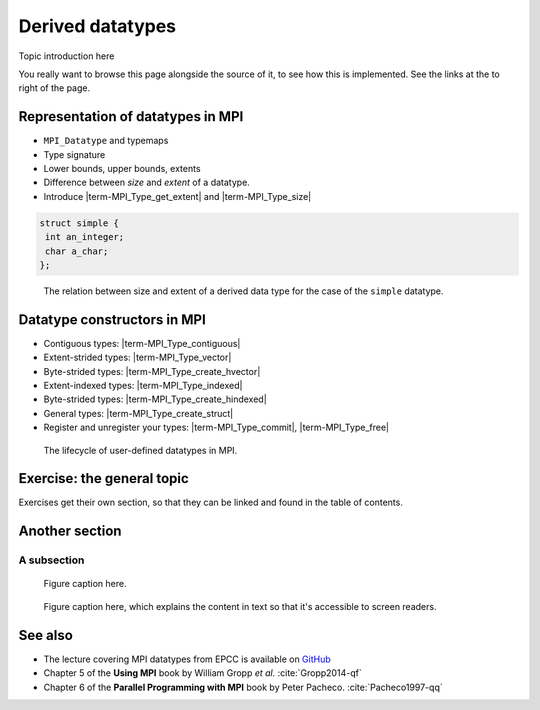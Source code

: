Derived datatypes
=================

.. questions::

   - How can you reduce the number of messages sent and received?
   - How can you use your own derived datatypes as content of messages?

.. objectives::

   - Understand how MPI handles datatypes and the :term:`typemap` concept.
   - Learn to send and receive composite messages with |term-MPI_Pack| and |term-MPI_Unpack|
   - Learn how to represent homogeneous collections as MPI messages. |term-MPI_Type_contiguous|, |term-MPI_Type_vector|, |term-MPI_Type_indexed|
   - Learn how to represent your own derived datatypes as MPI messages with |term-MPI_Type_create_struct| and |term-MPI_Type_commit|
   -  MAYBE: Learn how to define combination operations on your datatypes: |term-MPI_Op_create| and |term-MPI_Op_free|


Topic introduction here

You really want to browse this page alongside the source of it, to see
how this is implemented.  See the links at the to right of the page.



Representation of datatypes in MPI
----------------------------------

- ``MPI_Datatype`` and typemaps
- Type signature
- Lower bounds, upper bounds, extents
- Difference between *size* and *extent* of a datatype.
- Introduce |term-MPI_Type_get_extent| and |term-MPI_Type_size|



.. code-block:: c

   struct simple {
    int an_integer;
    char a_char;
   };

.. figure:: img/sample-image.png
   :class: with-border

   The relation between size and extent of a derived data type for the case of the ``simple`` datatype.

.. todo::

   - Draw diagram showing how to calculate the extent from a typemap.
   - Type-along showing how to get extent and size of basis datatypes.


Datatype constructors in MPI
----------------------------

- Contiguous types: |term-MPI_Type_contiguous|
- Extent-strided types: |term-MPI_Type_vector|
- Byte-strided types: |term-MPI_Type_create_hvector|
- Extent-indexed types: |term-MPI_Type_indexed|
- Byte-strided types: |term-MPI_Type_create_hindexed|
- General types: |term-MPI_Type_create_struct|
- Register and unregister your types: |term-MPI_Type_commit|, |term-MPI_Type_free|

.. figure:: img/sample-image.png
   :class: with-border

   The lifecycle of user-defined datatypes in MPI.

.. todo::

   - Draw diagram showing how new types are created and used: any of the type constuctors, |term-MPI_Type_commit|, use, |term-MPI_Type_free|
   - Type-along showing how to declare and use a contiguous type.
   - Type-along showing the use and meaning of extent and count. See 5.1.3 in :cite:`Gropp2014-qf`

Exercise: the general topic
---------------------------

Exercises get their own section, so that they can be linked and found
in the table of contents.

.. challenge:: 1.1 Exercise title

   1. Notice the exercise set has both an ID and
      number ``SampleLesson-1`` and description of what it contains.

.. solution::

   * Solution here.


.. challenge:: 1.2 Create a lesson

   2. Similarly, each exercise has a quick description title ``Create
      a lesson`` in bold.  These titles are useful so that helpers
      (and learners...) can quickly understand what the point is.

.. solution::

   * Solution to that one.



Another section
---------------

.. instructor-note::

   This is an instructor note.  It may be hidden or put to the sidebar
   in a later style.  You should use it for things that the instructor
   should see while teaching, but should be de-emphasized for the
   learners.

A subsection
~~~~~~~~~~~~

.. figure:: img/sample-image.png

   Figure caption here.


.. figure:: img/sample-image.png
   :class: with-border

   Figure caption here, which explains the content in text so that
   it's accessible to screen readers.



See also
--------

* The lecture covering MPI datatypes from EPCC is available on `GitHub <https://github.com/EPCCed/archer2-MPI-2020-05-14/blob/master/slides/L10-derivedtypes.pdf>`_
* Chapter 5 of the **Using MPI** book by William Gropp *et al.* :cite:`Gropp2014-qf`
* Chapter 6 of the **Parallel Programming with MPI** book by Peter Pacheco. :cite:`Pacheco1997-qq`


.. keypoints::

   - A low-level representation as typemap can be associated with any derived data structure.
   - Typemaps are essential to enable MPI communication of complex data types.

